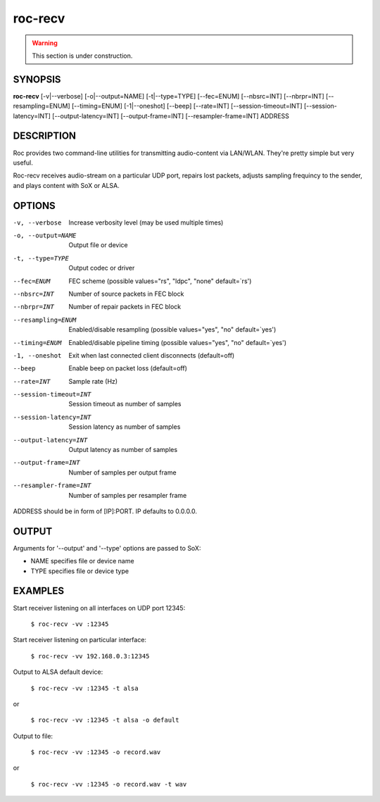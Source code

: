 roc-recv
********

.. warning::

   This section is under construction.

SYNOPSIS
========

**roc-recv** [-v|--verbose] [-o|--output=NAME] [-t|--type=TYPE] [--fec=ENUM] [--nbsrc=INT] [--nbrpr=INT] [--resampling=ENUM] [--timing=ENUM] [-1|--oneshot] [--beep] [--rate=INT] [--session-timeout=INT] [--session-latency=INT] [--output-latency=INT] [--output-frame=INT] [--resampler-frame=INT] ADDRESS

DESCRIPTION
===========

Roc provides two command-line utilities for transmitting audio-content via LAN/WLAN. They're pretty simple but very useful.

Roc-recv receives audio-stream on a particular UDP port, repairs lost packets, adjusts sampling frequincy to the sender, and plays content with SoX or ALSA.

OPTIONS
=======

-v, --verbose
    Increase verbosity level (may be used multiple times)

-o, --output=NAME
    Output file or device

-t, --type=TYPE
    Output codec or driver

--fec=ENUM
    FEC scheme  (possible values="rs", "ldpc", "none" default=`rs')

--nbsrc=INT
    Number of source packets in FEC block

--nbrpr=INT
    Number of repair packets in FEC block

--resampling=ENUM
    Enabled/disable resampling  (possible values="yes", "no" default=`yes')

--timing=ENUM
    Enabled/disable pipeline timing  (possible values="yes", "no" default=`yes')

-1, --oneshot
    Exit when last connected client disconnects (default=off)

--beep
    Enable beep on packet loss  (default=off)

--rate=INT
    Sample rate (Hz)

--session-timeout=INT
    Session timeout as number of samples

--session-latency=INT
    Session latency as number of samples

--output-latency=INT
    Output latency as number of samples

--output-frame=INT
    Number of samples per output frame

--resampler-frame=INT
    Number of samples per resampler frame

ADDRESS should be in form of [IP]:PORT. IP defaults to 0.0.0.0.

OUTPUT
======

Arguments for '--output' and '--type' options are passed to SoX:

* NAME specifies file or device name

* TYPE specifies file or device type

EXAMPLES
========

Start receiver listening on all interfaces on UDP port 12345:

    ``$ roc-recv -vv :12345``

Start receiver listening on particular interface:

    ``$ roc-recv -vv 192.168.0.3:12345``

Output to ALSA default device:

    ``$ roc-recv -vv :12345 -t alsa``

or

    ``$ roc-recv -vv :12345 -t alsa -o default``

Output to file:

    ``$ roc-recv -vv :12345 -o record.wav``

or

    ``$ roc-recv -vv :12345 -o record.wav -t wav``

